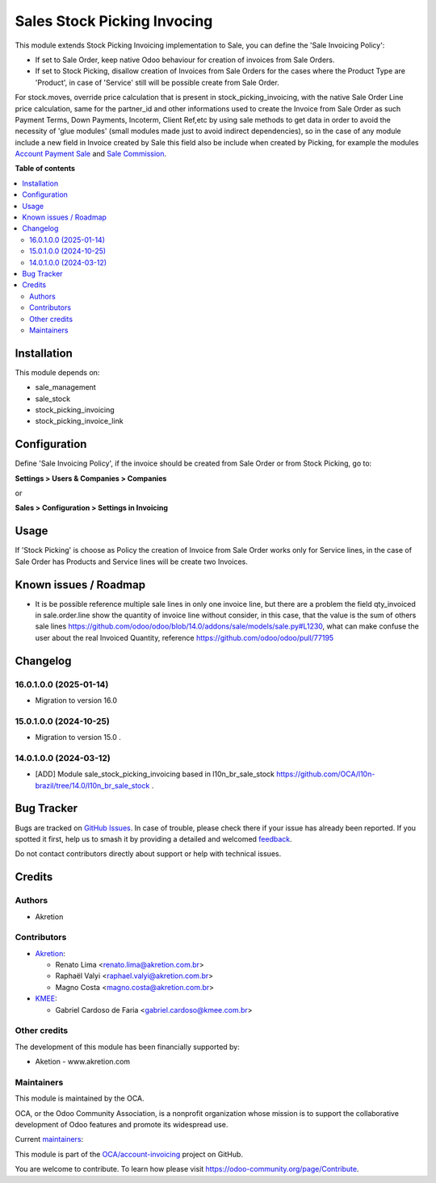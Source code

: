 ============================
Sales Stock Picking Invocing
============================

.. 
   !!!!!!!!!!!!!!!!!!!!!!!!!!!!!!!!!!!!!!!!!!!!!!!!!!!!
   !! This file is generated by oca-gen-addon-readme !!
   !! changes will be overwritten.                   !!
   !!!!!!!!!!!!!!!!!!!!!!!!!!!!!!!!!!!!!!!!!!!!!!!!!!!!
   !! source digest: sha256:04176ed058a65885643a39835ebc1c66c09292a29f02cf2c6cf849bb1ea6796d
   !!!!!!!!!!!!!!!!!!!!!!!!!!!!!!!!!!!!!!!!!!!!!!!!!!!!

.. |badge1| image:: https://img.shields.io/badge/maturity-Beta-yellow.png
    :target: https://odoo-community.org/page/development-status
    :alt: Beta
.. |badge2| image:: https://img.shields.io/badge/licence-AGPL--3-blue.png
    :target: http://www.gnu.org/licenses/agpl-3.0-standalone.html
    :alt: License: AGPL-3
.. |badge3| image:: https://img.shields.io/badge/github-OCA%2Faccount--invoicing-lightgray.png?logo=github
    :target: https://github.com/OCA/account-invoicing/tree/16.0/sale_stock_picking_invoicing
    :alt: OCA/account-invoicing
.. |badge4| image:: https://img.shields.io/badge/weblate-Translate%20me-F47D42.png
    :target: https://translation.odoo-community.org/projects/account-invoicing-16-0/account-invoicing-16-0-sale_stock_picking_invoicing
    :alt: Translate me on Weblate
.. |badge5| image:: https://img.shields.io/badge/runboat-Try%20me-875A7B.png
    :target: https://runboat.odoo-community.org/builds?repo=OCA/account-invoicing&target_branch=16.0
    :alt: Try me on Runboat

|badge1| |badge2| |badge3| |badge4| |badge5|

This module extends Stock Picking Invoicing implementation to Sale, you can define the 'Sale Invoicing Policy':

* If set to Sale Order, keep native Odoo behaviour for creation of invoices from Sale Orders.

* If set to Stock Picking, disallow creation of Invoices from Sale Orders for the cases where the Product Type are 'Product', in case of 'Service' still will be possible create from Sale Order.

For stock.moves, override price calculation that is present in stock_picking_invoicing, with the native Sale Order Line price calculation, same for the partner_id and other informations used to create the Invoice from Sale Order as such Payment Terms, Down Payments, Incoterm, Client Ref,etc by using sale methods to get data in order to avoid the necessity of 'glue modules' (small modules made just to avoid indirect dependencies), so in the case of any module include a new field in Invoice created by Sale this field also be include when created by Picking, for example the modules `Account Payment Sale`_  and `Sale Commission`_.

.. _`Account Payment Sale`: https://github.com/OCA/bank-payment/tree/14.0/account_payment_sale
.. _`Sale Commission`: https://github.com/OCA/commission/tree/14.0/sale_commission

**Table of contents**

.. contents::
   :local:

Installation
============

This module depends on:

* sale_management
* sale_stock
* stock_picking_invoicing
* stock_picking_invoice_link

Configuration
=============

Define 'Sale Invoicing Policy', if the invoice should be created from Sale Order or from Stock Picking, go to:

**Settings > Users & Companies > Companies**

or

**Sales > Configuration > Settings in Invoicing**

Usage
=====

If 'Stock Picking' is choose as Policy the creation of Invoice from Sale Order works only for Service lines, in the case of Sale Order has Products and Service lines will be create two Invoices.

Known issues / Roadmap
======================

* It is be possible reference multiple sale lines in only one invoice line, but there are a problem the field qty_invoiced in sale.order.line show the quantity of invoice line without consider, in this case, that the value is the sum of others sale lines https://github.com/odoo/odoo/blob/14.0/addons/sale/models/sale.py#L1230, what can make confuse the user about the real Invoiced Quantity, reference https://github.com/odoo/odoo/pull/77195

Changelog
=========

16.0.1.0.0 (2025-01-14)
~~~~~~~~~~~~~~~~~~~~~~~

* Migration to version 16.0

15.0.1.0.0 (2024-10-25)
~~~~~~~~~~~~~~~~~~~~~~~

* Migration to version 15.0 .

14.0.1.0.0 (2024-03-12)
~~~~~~~~~~~~~~~~~~~~~~~

* [ADD] Module sale_stock_picking_invoicing based in l10n_br_sale_stock https://github.com/OCA/l10n-brazil/tree/14.0/l10n_br_sale_stock .

Bug Tracker
===========

Bugs are tracked on `GitHub Issues <https://github.com/OCA/account-invoicing/issues>`_.
In case of trouble, please check there if your issue has already been reported.
If you spotted it first, help us to smash it by providing a detailed and welcomed
`feedback <https://github.com/OCA/account-invoicing/issues/new?body=module:%20sale_stock_picking_invoicing%0Aversion:%2016.0%0A%0A**Steps%20to%20reproduce**%0A-%20...%0A%0A**Current%20behavior**%0A%0A**Expected%20behavior**>`_.

Do not contact contributors directly about support or help with technical issues.

Credits
=======

Authors
~~~~~~~

* Akretion

Contributors
~~~~~~~~~~~~

* `Akretion <https://akretion.com>`_:

  * Renato Lima <renato.lima@akretion.com.br>
  * Raphaël Valyi <raphael.valyi@akretion.com.br>
  * Magno Costa <magno.costa@akretion.com.br>

* `KMEE <https://www.kmee.com.br>`_:

  * Gabriel Cardoso de Faria <gabriel.cardoso@kmee.com.br>

Other credits
~~~~~~~~~~~~~

The development of this module has been financially supported by:

* Aketion - www.akretion.com

Maintainers
~~~~~~~~~~~

This module is maintained by the OCA.

.. image:: https://odoo-community.org/logo.png
   :alt: Odoo Community Association
   :target: https://odoo-community.org

OCA, or the Odoo Community Association, is a nonprofit organization whose
mission is to support the collaborative development of Odoo features and
promote its widespread use.

.. |maintainer-mbcosta| image:: https://github.com/mbcosta.png?size=40px
    :target: https://github.com/mbcosta
    :alt: mbcosta
.. |maintainer-renatonlima| image:: https://github.com/renatonlima.png?size=40px
    :target: https://github.com/renatonlima
    :alt: renatonlima

Current `maintainers <https://odoo-community.org/page/maintainer-role>`__:

|maintainer-mbcosta| |maintainer-renatonlima| 

This module is part of the `OCA/account-invoicing <https://github.com/OCA/account-invoicing/tree/16.0/sale_stock_picking_invoicing>`_ project on GitHub.

You are welcome to contribute. To learn how please visit https://odoo-community.org/page/Contribute.
